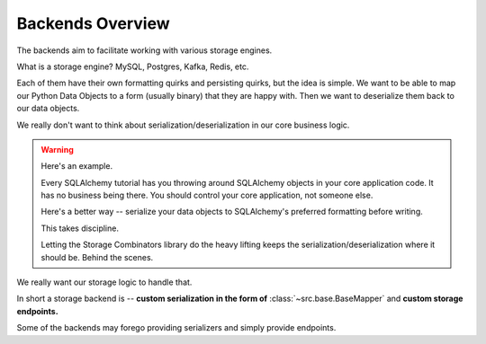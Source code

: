 Backends Overview
=================

The backends aim to facilitate working with various storage engines.

What is a storage engine?  MySQL, Postgres, Kafka, Redis, etc.

Each of them have their own formatting quirks and persisting quirks, but the idea is simple.
We want to be able to map our Python Data Objects to a form (usually binary) that they are happy with.
Then we want to deserialize them back to our data objects.

We really don't want to think about serialization/deserialization in our core business logic.

.. warning::
   Here's an example.

   Every SQLAlchemy tutorial has you throwing around SQLAlchemy objects in your core application code.
   It has no business being there.
   You should control your core application, not someone else.

   Here's a better way -- serialize your data objects to SQLAlchemy's preferred formatting before writing.

   This takes discipline.

   Letting the Storage Combinators library do the heavy lifting keeps the serialization/deserialization where it should be.
   Behind the scenes.

We really want our storage logic to handle that.

In short a storage backend is -- **custom serialization in the form of** :class:`~src.base.BaseMapper` and **custom storage endpoints.**

Some of the backends may forego providing serializers and simply provide endpoints.
